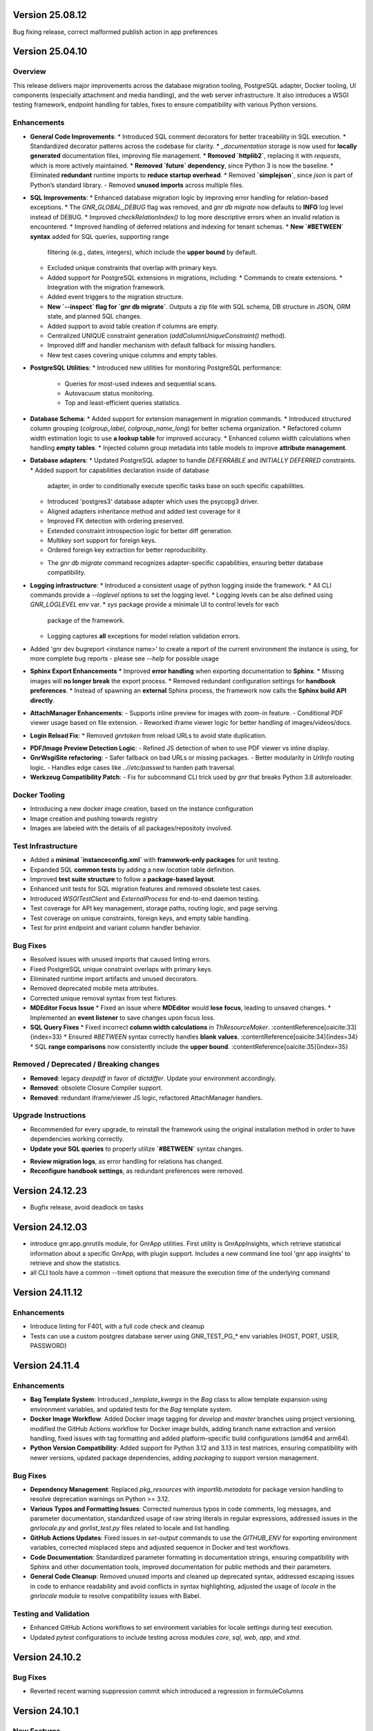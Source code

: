 Version 25.08.12
================

Bug fixing release, correct malformed publish action in app preferences


Version 25.04.10
================

Overview
--------

This release delivers major improvements across the database migration
tooling, PostgreSQL adapter, Docker tooling, UI components (especially
attachment and media handling), and the web server infrastructure. It
also introduces a WSGI testing framework, endpoint handling for
tables, fixes to ensure compatibility with various Python versions.

Enhancements
------------

* **General Code Improvements**:
  * Introduced SQL comment decorators for better traceability in SQL execution.
  * Standardized decorator patterns across the codebase for clarity.
  * `_documentation` storage is now used for **locally generated** documentation files, improving file management.
  * **Removed `httplib2`**, replacing it with `requests`, which is more actively maintained. 
  * **Removed `future` dependency**, since Python 3 is now the baseline. 
  * Eliminated **redundant** runtime imports to **reduce startup overhead**.
  * Removed **`simplejson`**, since `json` is part of Python’s standard library.
  - Removed **unused imports** across multiple files.
    
* **SQL Improvements**:
  * Enhanced database migration logic by improving error handling for relation-based exceptions.
  * The `GNR_GLOBAL_DEBUG` flag was removed, and `gnr db migrate` now defaults to **INFO** log level instead of DEBUG.
  * Improved `checkRelationIndex()` to log more descriptive errors when an invalid relation is encountered.
  * Improved handling of deferred relations and indexing for tenant schemas.
  * **New `#BETWEEN` syntax** added for SQL queries, supporting range
    filtering (e.g., dates, integers), which include the **upper
    bound** by default.
  * Excluded unique constraints that overlap with primary keys.
  * Added support for PostgreSQL extensions in migrations, including:
    * Commands to create extensions.
    * Integration with the migration framework.
  * Added event triggers to the migration structure.
  * **New `--inspect` flag for `gnr db migrate`**. Outputs a zip file
    with SQL schema, DB structure in JSON, ORM state, and planned SQL
    changes.
  * Added support to avoid table creation if columns are empty.
  * Centralized UNIQUE constraint generation (`addColumnUniqueConstraint()` method).
  * Improved diff and handler mechanism with default fallback for missing handlers.
  * New test cases covering unique columns and empty tables.

* **PostgreSQL Utilities**:
  * Introduced new utilities for monitoring PostgreSQL performance:
    * Queries for most-used indexes and sequential scans.
    * Autovacuum status monitoring.
    * Top and least-efficient queries statistics.

* **Database Schema**:
  * Added support for extension management in migration commands.
  * Introduced structured column grouping (`colgroup_label`, `colgroup_name_long`) for better schema organization.
  * Refactored column width estimation logic to use **a lookup table** for improved accuracy.
  * Enhanced column width calculations when handling **empty tables**. 
  * Injected column group metadata into table models to improve **attribute management**. 

* **Database adapters**:
  * Updated PostgreSQL adapter to handle `DEFERRABLE` and `INITIALLY DEFERRED` constraints.
  * Added support for capabilities declaration inside of database
    adapter, in order to conditionally execute specific tasks base on such
    specific capabilities.
  * Introduced 'postgres3' database adapter which uses the psycopg3 driver.
  * Aligned adapters inheritance method and added test coverage for it
  * Improved FK detection with ordering preserved.
  * Extended constraint introspection logic for better diff generation.
  * Multikey sort support for foreign keys.
  * Ordered foreign key extraction for better reproducibility.
  - The `gnr db migrate` command recognizes adapter-specific
    capabilities, ensuring better database compatibility.

* **Logging infrastructure**:
  * Introduced a consistent usage of python logging inside the framework.
  * All CLI commands provide a `--loglevel` options to set the logging level.
  * Logging levels can be also defined using `GNR_LOGLEVEL` env var.
  * `sys` package provide a minimale UI to control levels for each
    package of the framework.
  * Logging captures **all** exceptions for model relation validation errors.
    
* Added 'gnr dev bugreport <instance name>' to create a report of
  the current environment the instance is using, for more complete
  bug reports - please see `--help` for possible usage

* **Sphinx Export Enhancements**
  * Improved **error handling** when exporting documentation to **Sphinx**.
  * Missing images will **no longer break** the export process. 
  * Removed redundant configuration settings for **handbook preferences**. 
  * Instead of spawning an **external** Sphinx process, the framework now calls the **Sphinx build API directly**.

* **AttachManager Enhancements**:
  - Supports inline preview for images with zoom-in feature.
  - Conditional PDF viewer usage based on file extension.
  - Reworked iframe viewer logic for better handling of images/videos/docs.

* **Login Reload Fix**:
  * Removed `gnrtoken` from reload URLs to avoid state duplication.

- **PDF/Image Preview Detection Logic**:
  - Refined JS detection of when to use PDF viewer vs inline display.

- **GnrWsgiSite refactoring**:
  - Safer fallback on bad URLs or missing packages.
  - Better modularity in `UrlInfo` routing logic.
  - Handles edge cases like `..//etc/passwd` to harden path traversal.

- **Werkzeug Compatibility Patch**:
  - Fix for subcommand CLI trick used by `gnr` that breaks Python 3.8 autoreloader.

Docker Tooling
--------------

* Introducing a new docker image creation, based on the instance configuration
* Image creation and pushing towards registry
* Images are labeled with the details of all packages/repositoty involved.

Test Infrastructure
-------------------

* Added a **minimal `instanceconfig.xml`** with **framework-only packages** for unit testing.
* Expanded SQL **common tests** by adding a new `location` table definition. 
* Improved **test suite structure** to follow a **package-based layout**. 
* Enhanced unit tests for SQL migration features and removed obsolete test cases.
* Introduced `WSGITestClient` and `ExternalProcess` for end-to-end daemon testing.
* Test coverage for API key management, storage paths, routing logic, and page serving.
* Test coverage on unique constraints, foreign keys, and empty table handling.
* Test for print endpoint and variant column handler behavior.

Bug Fixes
---------

* Resolved issues with unused imports that caused linting errors.
* Fixed PostgreSQL unique constraint overlaps with primary keys.
* Eliminated runtime import artifacts and unused decorators.
* Removed deprecated mobile meta attributes.
* Corrected unique removal syntax from test fixtures.
* **MDEditor Focus Issue**
  * Fixed an issue where **MDEditor** would **lose focus**, leading to unsaved changes. 
  * Implemented an **event listener** to save changes upon focus loss.

* **SQL Query Fixes**
  * Fixed incorrect **column width calculations** in `ThResourceMaker`. :contentReference[oaicite:33]{index=33}
  * Ensured `#BETWEEN` syntax correctly handles **blank values**. :contentReference[oaicite:34]{index=34}
  * SQL **range comparisons** now consistently include the **upper bound**. :contentReference[oaicite:35]{index=35}



Removed / Deprecated / Breaking changes
---------------------------------------

- **Removed**: legacy `deepdiff` in favor of `dictdiffer`. Update your environment accordingly.
- **Removed**: obsolete Closure Compiler support.
- **Removed**: redundant iframe/viewer JS logic, refactored AttachManager handlers.

Upgrade Instructions
--------------------

* Recommended for every upgrade, to reinstall the framework using the original installation method in order to
  have dependencies working correctly.
* **Update your SQL queries** to properly utilize **`#BETWEEN`** syntax changes.
- **Review migration logs**, as error handling for relations has changed.
- **Reconfigure handbook settings**, as redundant preferences were removed.

Version 24.12.23
================

* Bugfix release, avoid deadlock on tasks 
  

Version 24.12.03
================

* introduce gnr.app.gnrutils module, for GnrApp utilities. First
  utility is GnrAppInsights, which retrieve statistical information
  about a specific GnrApp, with plugin support. Includes a new command
  line tool 'gnr app insights' to retrieve and show the statistics.

* all CLI tools have a common --timeit options that measure the
  execution time of the underlying command
  
Version 24.11.12
================

Enhancements
------------

* Introduce linting for F401, with a full code check and cleanup

* Tests can use a custom postgres database server using GNR_TEST_PG_*
  env variables (HOST, PORT, USER, PASSWORD)

Version 24.11.4
===============

Enhancements
------------

* **Bag Template System**: Introduced `_template_kwargs` in the `Bag`
  class to allow template expansion using environment variables, and
  updated tests for the `Bag` template system.

* **Docker Image Workflow**: Added Docker image tagging for `develop`
  and `master` branches using project versioning, modified the GitHub
  Actions workflow for Docker image builds, adding branch name
  extraction and version handling, fixed issues with tag formatting
  and added platform-specific build configurations (amd64 and arm64).

* **Python Version Compatibility**: Added support for Python 3.12 and
  3.13 in test matrices, ensuring compatibility with newer versions,
  updated package dependencies, adding `packaging` to support version
  management.

Bug Fixes
---------

* **Dependency Management**: Replaced `pkg_resources` with
  `importlib.metadata` for package version handling to resolve
  deprecation warnings on Python >= 3.12.

* **Various Typos and Formatting Issues**: Corrected numerous typos in
  code comments, log messages, and parameter documentation,
  standardized usage of raw string literals in regular expressions,
  addressed issues in the `gnrlocale.py` and `gnrlist_test.py` files
  related to locale and list handling.

* **GitHub Actions Updates**: Fixed issues in `set-output` commands to
  use the `GITHUB_ENV` for exporting environment variables, corrected
  misplaced steps and adjusted sequence in Docker and test workflows.

* **Code Documentation**: Standardized parameter formatting in
  documentation strings, ensuring compatibility with Sphinx and other
  documentation tools, improved documentation for public methods and
  their parameters.

* **General Code Cleanup**: Removed unused imports and cleaned up
  deprecated syntax, addressed escaping issues in code to enhance
  readability and avoid conflicts in syntax highlighting, adjusted the
  usage of `locale` in the `gnrlocale` module to resolve compatibility
  issues with Babel.

Testing and Validation
----------------------

* Enhanced GitHub Actions workflows to set environment variables for
  locale settings during test execution.

* Updated `pytest` configurations to include testing across modules
  `core`, `sql`, `web`, `app`, and `xtnd`.


Version 24.10.2
===============

Bug Fixes
---------

* Reverted recent warning suppression commit which introduced a regression
  in formuleColumns
  
Version 24.10.1
===============

New Features
------------

* **Service defaultPrompt and contentEditor**: Added `initialEditType`
  as a customizable parameter for `contentEditor` and `MDEditor`,
  allowing for more flexible configuration of the initial editing
  mode.
* **FrameIndex**: Introduced `fi_get_owner_name` method to allow
  dynamic retrieval of owner names in the frame index interface.
* **PickerViewSimple**: Simplified picker views, providing a basic
  picker layout without headers.
* **Multibutton Enhancements**: Improved the multibutton widget,
  adding support for customizable item widths and content overflow
  management.

Bug Fixes
---------

* **Pattern Fixes**: Corrected the masking behavior in SQL regular
  expressions to properly handle special characters such as
  parentheses, brackets, and backslashes across multiple SQL adapters
  (DB2, PostgreSQL, MSSQL).
* **Archive and Delete Fixes**: Enhanced the `archive_and_delete`
  functionality, allowing deletion of archived records and managing
  dependencies effectively.
* **Hidden Transaction Behavior**: Adjusted the `hidden_transaction`
  behavior to prevent triggering unwanted database event
  notifications, ensuring smoother background operations.
* **Smart Open Compatibility**: Resolved issues with smart file
  opening in AWS S3 services by ensuring the correct session and
  client parameters are passed.
* **Modal Panel in FrameIndex**: Added the option to open modal panels
  in the frame index, improving the flexibility of panel management
  within the UI.
* **MD Editor Fixes**: Resolved issues with the Markdown editor's
  viewer mode, toolbar item removal, and proper character counting for
  content limits.
* **Gridbox LabeledBox**: Fixed issues with `GridboxLabeledBox`
  alignment, ensuring proper layout behavior when used with flexbox
  and formlet components.

Cosmetic Improvements
---------------------

* **Gridbox**: Minor cosmetic adjustments for better handling of grid
  layouts and labeled boxes, including improved spacing and field
  background management.
* **Picker**: Enhanced the picker interface by improving conditions
  and subtable management in tree and grid-based picker views.
* **Attachment Manager**: Updated the attachment manager to support
  video previews for common formats like MP4 and AVI, providing a more
  comprehensive file handling experience.

Performance Improvements
------------------------

* **Fake Resize Handling**: Improved the window resizing mechanism to
  ensure it only triggers when a visibility change occurs, reducing
  unnecessary event dispatches and improving performance in
  resize-intensive scenarios.
* **Dependency Tree Fix**: Optimized dependency tree processing to
  handle foreign key relations more efficiently, especially when
  dealing with `setnull` on delete operations.

General Improvements
--------------------

* **Database Notifications**: Improved the database notification
  system to allow better control over event triggering during hidden
  transactions, avoiding unnecessary notifications.
* **Menu Generation**: Updated the table resource generation script
  (`gnrmkthresource`) to allow regeneration of menus even if resources
  already exist, ensuring the menu structure stays current, using the -m switch
* **Login Group Management**: Fixed an issue where users with multiple
  groups could not log in to their non-primary groups.
* **Monitoring**: Introduced support for Sentry.io monitoring
* deploybuilder will now create the 'config' subdirectory, to support
  older instances without it
  
Version 24.5.30.2
=================

Fixes
-----

* Fix in prometheus webtools which introduce a depending to a newer python
  version.
  
Version 24.5.30.1
=================


New Features
------------

* Focused and Blurred Window Feature: Implemented a feature to handle
  focused and blurred windows. Also, added genroLogo as a menu line
  for developers with useful commands. (Commit: 2ad349a3b)
* Webtools for Prometheus Metrics: Added new webtools to export
  Prometheus metrics of the running instance. (Commit: 1100cac6a)
* Content Form Review and Versioning Management: Enhanced the content
  form for better review and versioning management. (Commit:
  cbf5dc355)
* New deeplinking webtools to serve mandatory payload for
  deeplinking/universal links authorization.
* New 'gnr app checkdep' cli tool to verify and install packages
  python dependencies

Fixes
-----
* GnrWsgiSite Cleanup: Cleaned up GnrWsgiSite for better performance
  and maintenance. (Commit: ae152bd1f)
* Onclick URL Fetch: Fixed issues with URL fetching on click. (Commit:
  ce4a5fa0c)
* Notification and Menucode Fixes: Resolved issues with notifications
  and menu code. (Commit: 872ce9a4e)
* Genro Cordova Fixes: Fixed several issues related to Cordova,
  including handling external menu codes and general Cordova handler
  improvements. (Commits: 287e52ca2, e414f73fb, ff7f2c0ce)
* Modal Uploader Improvements: Addressed issues with the modal
  uploader, including fixing a regression and enhancing multipart
  watermark handling. (Commits: 7dceb29ad, 38603f3d8)
* Package Dependency Handling: Improved logging for package
  dependencies and fixed issues related to parsing
  requirements.txt. (Commits: 8a2e145f2, 85e52d5b0)
* Privacy Preference Fixes: Corrected issues with privacy preferences
  in the application. (Commit: 61970b472)
* Custom Workdate in Context Window: Fixed custom workdate handling in
  the context window. (Commit: 98654d793)
* Import Fixes: Resolved issues with imports, including
  GnrModuleFinder and general import placements. (Commits: 608a4dd8f,
  6b370ae18)
* Python3 Porting: Ported utility scripts to Python 3 for better
  compatibility and future-proofing. (Commit: 6098099ef)
* Code Cleanup: Removed unnecessary debug prints and cleaned up
  commented-out lines that were no longer needed. (Commits: b7af0a8ae,
  a05bd1aac)


Version 24.4.23
===============

New Features
------------

* Cordova framework detection, and payload loading into genro's js client
* New 'gnr web inspect' cli tool to inspect site registers, filterable.
* New 'gnr web serve' alias for 'gnr web wsgiserve'.
* New 'db' namespace for gnr CLI tool, to provide alias like 'gnr db setup'
  rather than 'gnr app dbsetup'.
* Added a '--version' option to all CLI command to retrive current framework
  version, useful for bug reporting
* New 'gnr db restore'
* Added iPython dependency to developer installation profile
* Workdate can be custom or current date  
* Grouped view static (for mobile use)

  
Fixes
-----

* Mobile Stylesheets fixes 
* PDFViewer opening fixes
* Fixed 'jedi import error' on all CLI commands
* Increased unit test coverage
* Code cleanup to remove deprecated references
* Possibility to print clean html if no template is required 
* Check invalid fields in dynamic form 
  
  
Version 24.3.8
==============

* Minimum Python version required: 3.8
* Support up to Python 3.12
* Removed usage of Paver for building and installation
* Building and installation now relies on pip/pyproject/setuptools
* Introduced profile installation
* Improved test coverage
* Introduced the generic 'gnr' command line tool to access all CLI
  functions. Old scripts are maintained for retrocompatibility.
  

